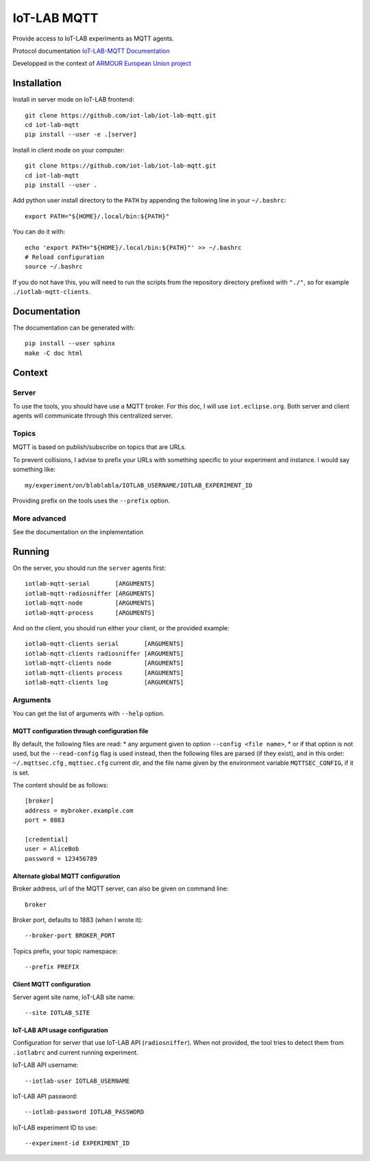 ############
IoT-LAB MQTT
############

Provide access to IoT-LAB experiments as MQTT agents.

Protocol documentation
`IoT-LAB-MQTT Documentation <https://iot-lab.github.io/iot-lab-mqtt/>`_

Developped in the context of
`ARMOUR European Union project <http://armour-project.eu/>`_


Installation
============

Install in server mode on IoT-LAB frontend::

   git clone https://github.com/iot-lab/iot-lab-mqtt.git
   cd iot-lab-mqtt
   pip install --user -e .[server]

Install in client mode on your computer::

   git clone https://github.com/iot-lab/iot-lab-mqtt.git
   cd iot-lab-mqtt
   pip install --user .


Add python user install directory to the ``PATH`` by
appending the following line in your ``~/.bashrc``::

   export PATH="${HOME}/.local/bin:${PATH}"

You can do it with::

   echo 'export PATH="${HOME}/.local/bin:${PATH}"' >> ~/.bashrc
   # Reload configuration
   source ~/.bashrc

If you do not have this, you will need to run the scripts from the
repository directory prefixed with ``"./"``, so for example
``./iotlab-mqtt-clients``.


Documentation
=============

The documentation can be generated with::

   pip install --user sphinx
   make -C doc html


Context
=======

Server
------

To use the tools, you should have use a MQTT broker.
For this doc, I will use ``iot.eclipse.org``.
Both server and client agents will communicate through this centralized server.


Topics
------

MQTT is based on publish/subscribe on topics that are URLs.

To prevent collisions, I advise to prefix your URLs with something specific
to your experiment and instance.
I would say something like::

   my/experiment/on/blablabla/IOTLAB_USERNAME/IOTLAB_EXPERIMENT_ID

Providing prefix on the tools uses the ``--prefix`` option.


More advanced
-------------

See the documentation on the implementation


Running
=======


On the server, you should run the ``server`` agents first::

   iotlab-mqtt-serial       [ARGUMENTS]
   iotlab-mqtt-radiosniffer [ARGUMENTS]
   iotlab-mqtt-node         [ARGUMENTS]
   iotlab-mqtt-process      [ARGUMENTS]

And on the client, you should run either your client, or the provided example::

   iotlab-mqtt-clients serial       [ARGUMENTS]
   iotlab-mqtt-clients radiosniffer [ARGUMENTS]
   iotlab-mqtt-clients node         [ARGUMENTS]
   iotlab-mqtt-clients process      [ARGUMENTS]
   iotlab-mqtt-clients log          [ARGUMENTS]


Arguments
---------

You can get the list of arguments with ``--help`` option.

MQTT configuration through configuration file
^^^^^^^^^^^^^^^^^^^^^^^^^^^^^^^^^^^^^^^^^^^^^

By default, the following files are read:
* any argument given to option  ``--config <file name>``,
* or if that option is not used, but the ``--read-config`` flag is used instead, then the following files are parsed (if they exist), and in this order: ``~/.mqttsec.cfg`` , ``mqttsec.cfg`` current dir, and the file name given by the environment variable ``MQTTSEC_CONFIG``, if it is set.

The content should be as follows::

   [broker]
   address = mybroker.example.com
   port = 8883

   [credential]
   user = AliceBob
   password = 123456789


Alternate global MQTT configuration
^^^^^^^^^^^^^^^^^^^^^^^^^^^^^^^^^^^

Broker address, url of the MQTT server, can also be given on command line::

   broker

Broker port, defaults to 1883 (when I wrote it)::

   --broker-port BROKER_PORT

Topics prefix, your topic namespace::

   --prefix PREFIX


Client MQTT configuration
^^^^^^^^^^^^^^^^^^^^^^^^^

Server agent site name, IoT-LAB site name::

   --site IOTLAB_SITE


IoT-LAB API usage configuration
^^^^^^^^^^^^^^^^^^^^^^^^^^^^^^^

Configuration for server that use IoT-LAB API (``radiosniffer``).
When not provided, the tool tries to detect them from ``.iotlabrc`` and current
running experiment.

IoT-LAB API username::

   --iotlab-user IOTLAB_USERNAME

IoT-LAB API password::

   --iotlab-password IOTLAB_PASSWORD


IoT-LAB experiment ID to use::

   --experiment-id EXPERIMENT_ID
